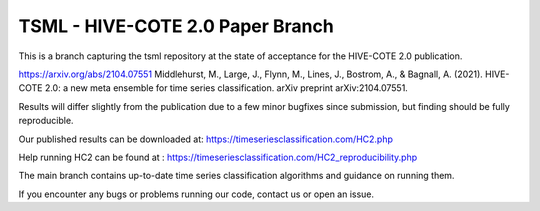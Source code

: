 

TSML - HIVE-COTE 2.0 Paper Branch
==============================

This is a branch capturing the tsml repository at the state of acceptance for the HIVE-COTE 2.0 publication.

https://arxiv.org/abs/2104.07551
Middlehurst, M., Large, J., Flynn, M., Lines, J., Bostrom, A., & Bagnall, A. (2021). HIVE-COTE 2.0: a new meta ensemble
for time series classification. arXiv preprint arXiv:2104.07551.

Results will differ slightly from the publication due to a few minor bugfixes since submission, but finding should be
fully reproducible.

Our published results can be downloaded at: https://timeseriesclassification.com/HC2.php

Help running HC2 can be found at : https://timeseriesclassification.com/HC2_reproducibility.php

The main branch contains up-to-date time series classification algorithms and guidance on running them.

If you encounter any bugs or problems running our code, contact us or open an issue.
